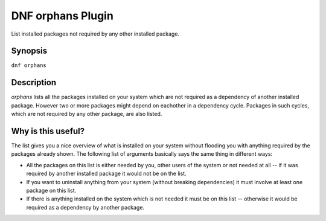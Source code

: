 ..
  Copyright (C) 2015 Emil Renner Berthing

  This copyrighted material is made available to anyone wishing to use,
  modify, copy, or redistribute it subject to the terms and conditions of
  the GNU General Public License v.2, or (at your option) any later version.
  This program is distributed in the hope that it will be useful, but WITHOUT
  ANY WARRANTY expressed or implied, including the implied warranties of
  MERCHANTABILITY or FITNESS FOR A PARTICULAR PURPOSE.  See the GNU General
  Public License for more details.

======================
DNF orphans Plugin
======================

List installed packages not required by any other installed package.

--------
Synopsis
--------

``dnf orphans``

-----------
Description
-----------

`orphans` lists all the packages installed on your system which are not required as a dependency of another installed package. However two or more packages might depend on eachother in a dependency cycle. Packages in such cycles, which are not required by any other package, are also listed.

-------------------
Why is this useful?
-------------------

The list gives you a nice overview of what is installed on your system without flooding you with anything required by the packages already shown.
The following list of arguments basically says the same thing in different ways:

* All the packages on this list is either needed by you, other users of the system or not needed at all -- if it was required by another installed package it would not be on the list.
* If you want to uninstall anything from your system (without breaking dependencies) it must involve at least one package on this list.
* If there is anything installed on the system which is not needed it must be on this list -- otherwise it would be required as a dependency by another package.

